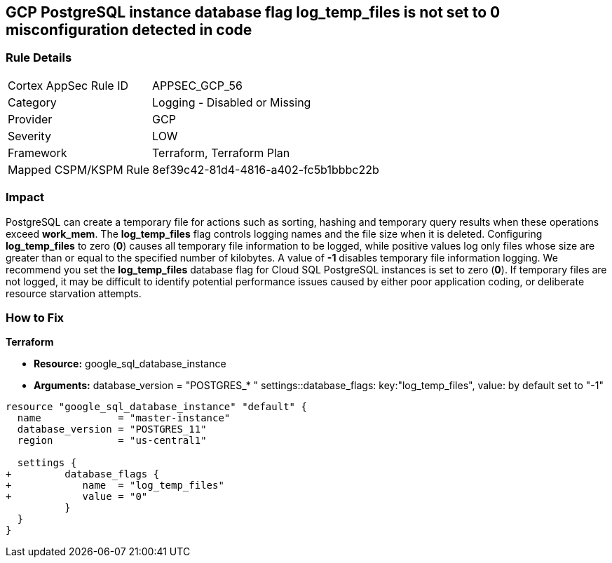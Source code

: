 == GCP PostgreSQL instance database flag log_temp_files is not set to 0 misconfiguration detected in code


=== Rule Details

[cols="1,2"]
|===
|Cortex AppSec Rule ID |APPSEC_GCP_56
|Category |Logging - Disabled or Missing
|Provider |GCP
|Severity |LOW
|Framework |Terraform, Terraform Plan
|Mapped CSPM/KSPM Rule |8ef39c42-81d4-4816-a402-fc5b1bbbc22b
|===
 



=== Impact
PostgreSQL can create a temporary file for actions such as sorting, hashing and temporary query results when these operations exceed *work_mem*.
The *log_temp_files* flag controls logging names and the file size when it is deleted.
Configuring *log_temp_files* to zero (*0*) causes all temporary file information to be logged, while positive values log only files whose size are greater than or equal to the specified number of kilobytes.
A value of *-1* disables temporary file information logging.
We recommend you set the *log_temp_files* database flag for Cloud SQL PostgreSQL instances is set to zero (*0*).
If temporary files are not logged, it may be difficult to identify potential performance issues caused by either poor application coding, or deliberate resource starvation attempts.

=== How to Fix


*Terraform* 


* *Resource:* google_sql_database_instance
* *Arguments:* database_version = "POSTGRES_* " settings::database_flags: key:"log_temp_files", value:  by default set to "-1"


[source,go]
----
resource "google_sql_database_instance" "default" {
  name             = "master-instance"
  database_version = "POSTGRES_11"
  region           = "us-central1"

  settings {
+         database_flags {
+            name  = "log_temp_files"
+            value = "0"
          }
  }
}
----

